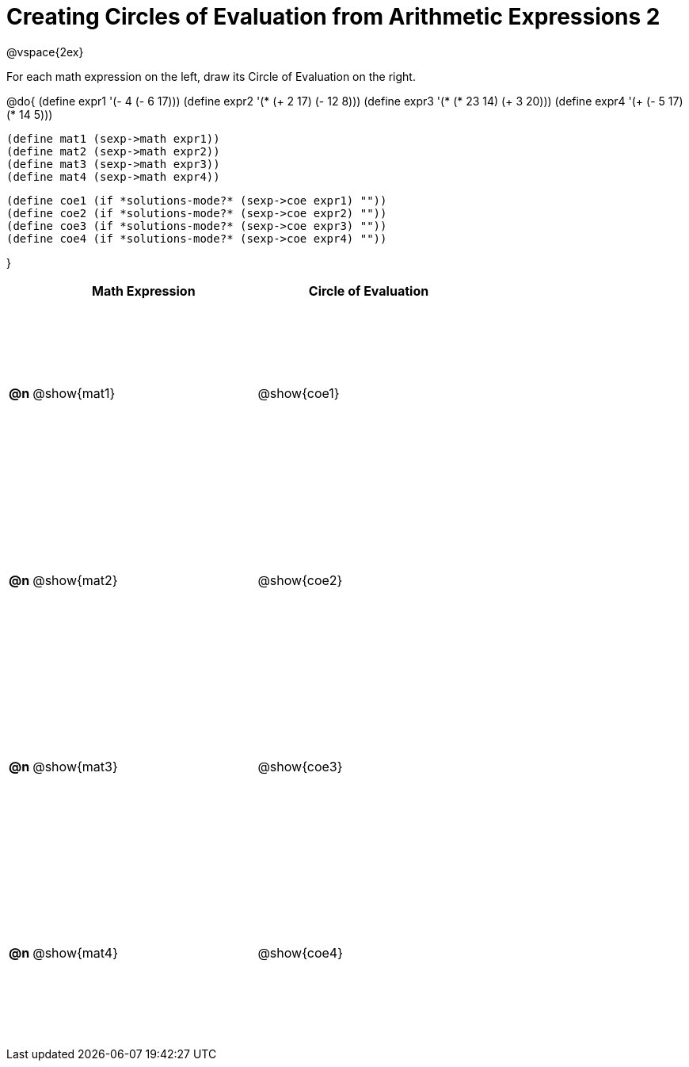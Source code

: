 = Creating Circles of Evaluation from Arithmetic Expressions 2

++++
<style>
  td * {text-align: left;}
  td {height: 175pt;}
</style>
++++

@vspace{2ex}

For each math expression on the left, draw its Circle of Evaluation on the right.

@do{
  (define expr1 '(- 4 (- 6 17)))
  (define expr2 '(* (+ 2 17) (- 12 8)))
  (define expr3 '(* (* 23 14) (+ 3 20)))
  (define expr4 '(+ (- 5 17) (* 14 5)))

  (define mat1 (sexp->math expr1))
  (define mat2 (sexp->math expr2))
  (define mat3 (sexp->math expr3))
  (define mat4 (sexp->math expr4))

  (define coe1 (if *solutions-mode?* (sexp->coe expr1) ""))
  (define coe2 (if *solutions-mode?* (sexp->coe expr2) ""))
  (define coe3 (if *solutions-mode?* (sexp->coe expr3) ""))
  (define coe4 (if *solutions-mode?* (sexp->coe expr4) ""))

}

[cols=".^1a,^.^10a,^.^10a",options="header",stripes="none"]
|===
|    | Math Expression | Circle of Evaluation
|*@n*| @show{mat1}	   | @show{coe1}
|*@n*| @show{mat2}	   | @show{coe2}
|*@n*| @show{mat3}	   | @show{coe3}
|*@n*| @show{mat4}	   | @show{coe4}
|===
